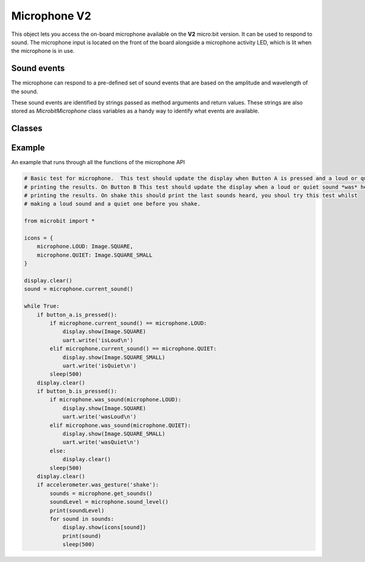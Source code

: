 Microphone **V2**
*****************

.. py::module:: microbit

This object lets you access the on-board microphone available on the **V2**
micro:bit version. It can be used to respond to sound. The microphone input
is located on the front of the board alongside a microphone activity LED,
which is lit when the microphone is in use.

.. image:: microphone.png
    :width: 200px
    :align: center
    :height: 200px
    :alt: micro:bit with microphone LED on

Sound events
============
The microphone can respond to a pre-defined set of sound events that are
based on the amplitude and wavelength of the sound.

These sound events are identified by strings passed as method arguments and
return values. These strings are also stored as `MicrobitMicrophone` class
variables as a handy way to identify what events are available.

Classes
=======
.. py:class:: MicrobitMicrophone

    .. note::
        The `MicrobitMicroPhone` class documented here can be accessed via the microbit module as
        `microbit.microphone`. It cannot be initialised on it's own.

    Represents the microphone

    #: Value to represent loud sound events, like clapping or shouting
    LOUD = "loud"
    #: Value to represent quiet sound events, like speaking or background music
    QUIET = "quiet"

    def current_sound(self) -> string:
        """
        :return: The name of the last recorded sound event, `loud` or `quiet`.
        """
        pass

    def was_sound(self, sound: string) -> bool:
        """
        :param sound: A sound event,  such as `microphone.LOUD` or
            `microphone.QUIET`.
        :return: `true` if sound was heard at least once since the last
        call, otherwise `false`.
        """
        pass

    def get_sounds(self):
        """
        :return: A tuple of the event history. The most recent is listed last.
        Also clears the sound event history before returning
        """
        pass

    def set_threshold(self, sound: string, level: int) -> None:
        """
        :param sound: A sound event, such as `microphone.LOUD` or
        `microphone.QUIET`.
        :param value: The threshold level in the range 0-255. For example,
            `set_threshold(microphone.LOUD, 250)` will only trigger if the
            sound is very loud (>= 250).
        """
        pass

    def sound_level(self) -> int:
        """
        :return: A representation of the sound pressure level in the range 0 to
        20000.
        """
        pass

Example
=======

An example that runs through all the functions of the microphone API

.. code::

    # Basic test for microphone.  This test should update the display when Button A is pressed and a loud or quiet sound *is* heard,
    # printing the results. On Button B This test should update the display when a loud or quiet sound *was* heard,
    # printing the results. On shake this should print the last sounds heard, you shoul try this test whilst
    # making a loud sound and a quiet one before you shake.

    from microbit import *

    icons = {
        microphone.LOUD: Image.SQUARE,
        microphone.QUIET: Image.SQUARE_SMALL
    }

    display.clear()
    sound = microphone.current_sound()

    while True:
        if button_a.is_pressed():
            if microphone.current_sound() == microphone.LOUD:
                display.show(Image.SQUARE)
                uart.write('isLoud\n')
            elif microphone.current_sound() == microphone.QUIET:
                display.show(Image.SQUARE_SMALL)
                uart.write('isQuiet\n')
            sleep(500)
        display.clear()
        if button_b.is_pressed():
            if microphone.was_sound(microphone.LOUD):
                display.show(Image.SQUARE)
                uart.write('wasLoud\n')
            elif microphone.was_sound(microphone.QUIET):
                display.show(Image.SQUARE_SMALL)
                uart.write('wasQuiet\n')
            else:
                display.clear()
            sleep(500)
        display.clear()
        if accelerometer.was_gesture('shake'):
            sounds = microphone.get_sounds()
            soundLevel = microphone.sound_level()
            print(soundLevel)
            for sound in sounds:
                display.show(icons[sound])
                print(sound)
                sleep(500)
